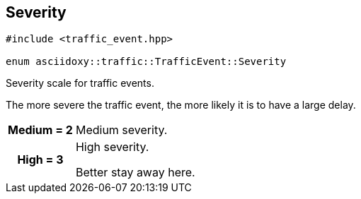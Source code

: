 


== [[cpp-classasciidoxy_1_1traffic_1_1_traffic_event_1a47c51b1f1f014cb943377fb67ad903b9,asciidoxy::traffic::TrafficEvent::Severity]]Severity


[source,cpp,subs="-specialchars,macros+"]
----
#include &lt;traffic_event.hpp&gt;

enum asciidoxy::traffic::TrafficEvent::Severity
----

Severity scale for traffic events.

The more severe the traffic event, the more likely it is to have a large delay.

[cols='h,5a']
|===


| [[cpp-classasciidoxy_1_1traffic_1_1_traffic_event_1a47c51b1f1f014cb943377fb67ad903b9a87f8a6ab85c9ced3702b4ea641ad4bb5,Medium]]Medium = 2
|
Medium severity.




| [[cpp-classasciidoxy_1_1traffic_1_1_traffic_event_1a47c51b1f1f014cb943377fb67ad903b9a655d20c1ca69519ca647684edbb2db35,High]]High = 3
|
High severity.

Better stay away here.

|===
